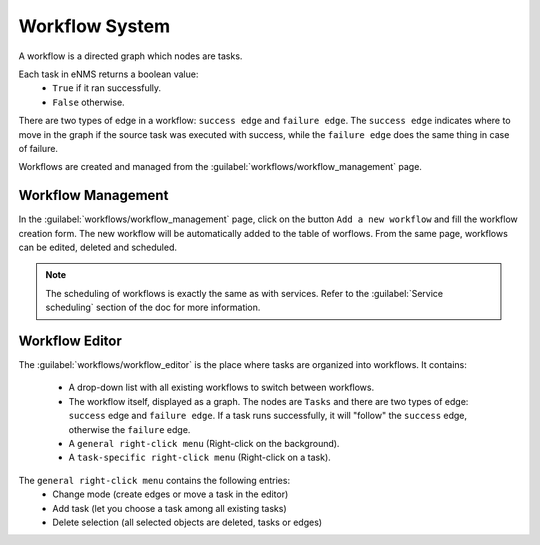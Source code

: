 ===============
Workflow System
===============

A workflow is a directed graph which nodes are tasks.

Each task in eNMS returns a boolean value:
  - ``True`` if it ran successfully.
  - ``False`` otherwise.

There are two types of edge in a workflow: ``success edge`` and ``failure edge``.
The ``success edge`` indicates where to move in the graph if the source task was executed with success, while the ``failure edge`` does the same thing in case of failure.

Workflows are created and managed from the :guilabel:`workflows/workflow_management` page. 

Workflow Management
-------------------

In the :guilabel:`workflows/workflow_management` page, click on the button ``Add a new workflow`` and fill the workflow creation form.
The new workflow will be automatically added to the table of worflows.
From the same page, workflows can be edited, deleted and scheduled.

.. image:: /_static/workflows/workflow_system/workflow_management.png
   :alt: Workflow management
   :align: center

.. note:: The scheduling of workflows is exactly the same as with services. Refer to the :guilabel:`Service scheduling` section of the doc for more information.

Workflow Editor
---------------

The :guilabel:`workflows/workflow_editor` is the place where tasks are organized into workflows.
It contains:
  - A drop-down list with all existing workflows to switch between workflows.
  - The workflow itself, displayed as a graph. The nodes are ``Tasks`` and there are two types of edge: ``success`` edge and ``failure edge``. If a task runs successfully, it will "follow" the ``success`` edge, otherwise the ``failure`` edge.
  - A ``general right-click menu`` (Right-click on the background).
  - A ``task-specific right-click menu`` (Right-click on a task).

.. image:: /_static/workflows/workflow_system/workflow_background_menu.png
   :alt: Workflow management
   :align: center

The ``general right-click menu`` contains the following entries:
  - Change mode (create edges or move a task in the editor)
  - Add task (let you choose a task among all existing tasks)
  - Delete selection (all selected objects are deleted, tasks or edges)